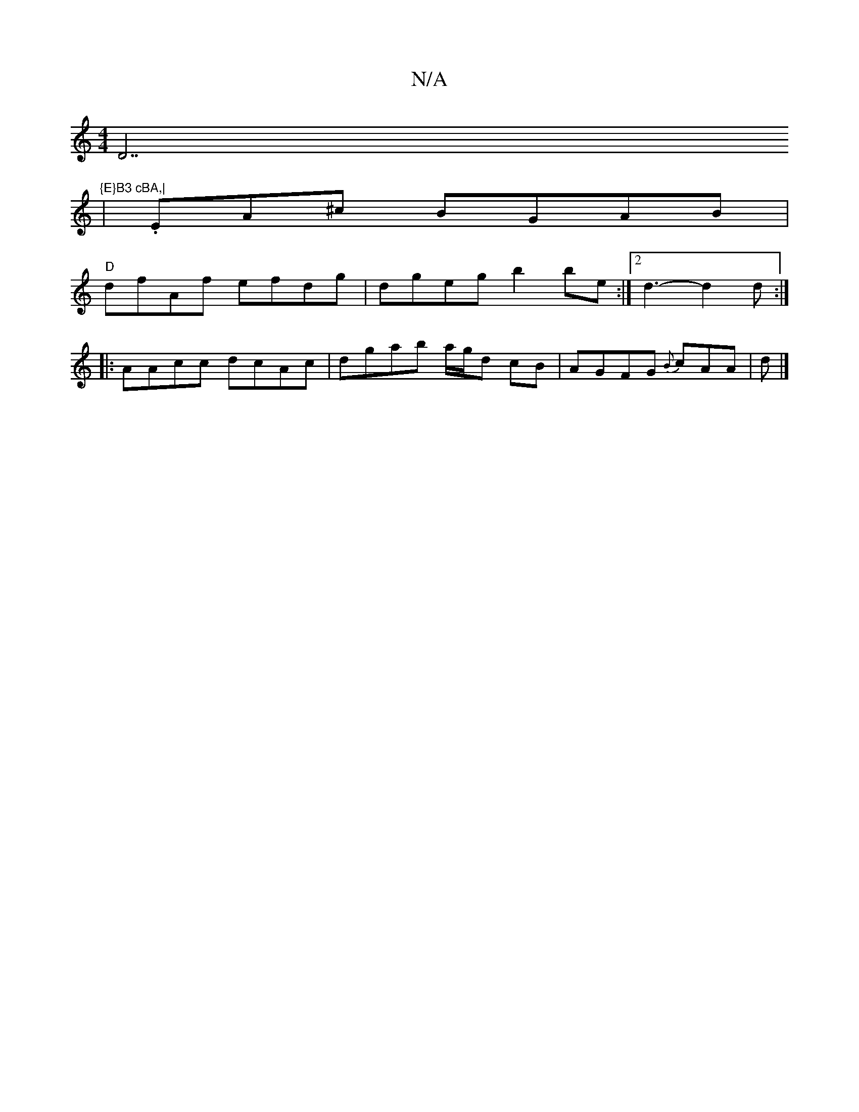 X:1
T:N/A
M:4/4
R:N/A
K:Cmajor
D7" {E}B3 cBA,|
|.EA^c BGAB|
"D"dfAf efdg | dgeg b2 be :|2 d3-d2d:|
|:AAcc dcAc|dgab a/g/d cB|AGFG {B}cAA|d |]

ED | E4 :|
|: B |A/^d/d ef (3=gfega | bagg A3 g efed|
B2 e2f2f2|
{fg} oB gBG)G | "A"c2g 